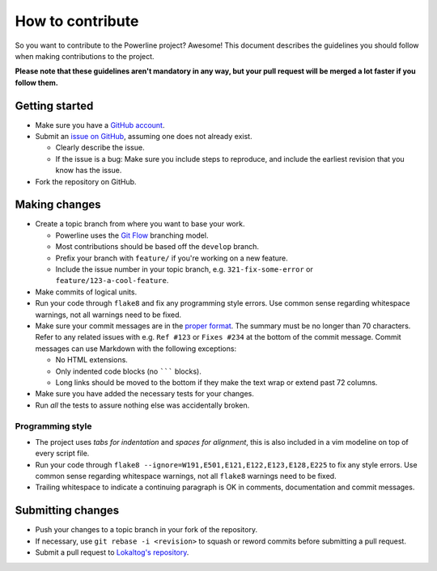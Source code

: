 *****************
How to contribute
*****************

So you want to contribute to the Powerline project? Awesome! This document 
describes the guidelines you should follow when making contributions to the 
project.

**Please note that these guidelines aren't mandatory in any way, but your 
pull request will be merged a lot faster if you follow them.**

Getting started
===============

* Make sure you have a `GitHub account <https://github.com/signup/free>`_.
* Submit an `issue on GitHub 
  <https://github.com/Lokaltog/powerline/issues>`_, assuming one does not 
  already exist.

  * Clearly describe the issue.
  * If the issue is a bug: Make sure you include steps to reproduce, and 
    include the earliest revision that you know has the issue.

* Fork the repository on GitHub.

Making changes
==============

* Create a topic branch from where you want to base your work.

  * Powerline uses the `Git Flow 
    <http://nvie.com/posts/a-successful-git-branching-model/>`_ branching 
    model.
  * Most contributions should be based off the ``develop`` branch.
  * Prefix your branch with ``feature/`` if you're working on a new feature.
  * Include the issue number in your topic branch, e.g.  
    ``321-fix-some-error`` or ``feature/123-a-cool-feature``.

* Make commits of logical units.
* Run your code through ``flake8`` and fix any programming style errors. Use 
  common sense regarding whitespace warnings, not all warnings need to be 
  fixed.
* Make sure your commit messages are in the `proper format 
  <http://tbaggery.com/2008/04/19/a-note-about-git-commit-messages.html>`_.  
  The summary must be no longer than 70 characters. Refer to any related 
  issues with e.g. ``Ref #123`` or ``Fixes #234`` at the bottom of the 
  commit message. Commit messages can use Markdown with the following 
  exceptions:

  * No HTML extensions.
  * Only indented code blocks (no ``````` blocks).
  * Long links should be moved to the bottom if they make the text wrap or 
    extend past 72 columns.

* Make sure you have added the necessary tests for your changes.
* Run *all* the tests to assure nothing else was accidentally broken.

Programming style
-----------------

* The project uses *tabs for indentation* and *spaces for alignment*, this 
  is also included in a vim modeline on top of every script file.
* Run your code through ``flake8 
  --ignore=W191,E501,E121,E122,E123,E128,E225`` to fix any style errors. Use 
  common sense regarding whitespace warnings, not all ``flake8`` warnings 
  need to be fixed.
* Trailing whitespace to indicate a continuing paragraph is OK in comments, 
  documentation and commit messages.

Submitting changes
==================

* Push your changes to a topic branch in your fork of the repository.
* If necessary, use ``git rebase -i <revision>`` to squash or reword commits
  before submitting a pull request.
* Submit a pull request to `Lokaltog's repository 
  <https://github.com/Lokaltog/powerline>`_.

